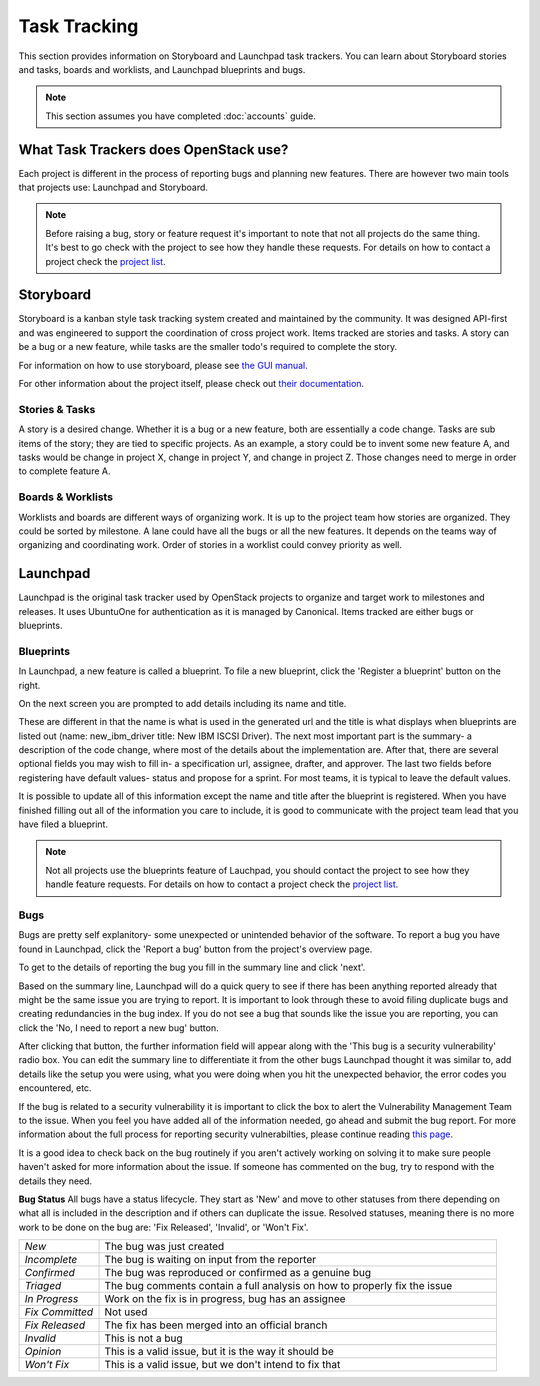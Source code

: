 #############
Task Tracking
#############

This section provides information on Storyboard and Launchpad task trackers.
You can learn about Storyboard stories and tasks, boards and worklists, and
Launchpad blueprints and bugs.


.. note::

   This section assumes you have completed :doc:`accounts` guide.

What Task Trackers does OpenStack use?
======================================

Each project is different in the process of reporting bugs and planning new
features. There are however two main tools that projects use: Launchpad and
Storyboard.

.. note::

   Before raising a bug, story or feature request it's important to note that not
   all projects do the same thing. It's best to go check with the project to see
   how they handle these requests. For details on how to contact
   a project check the `project list`_.

.. _project list: https://governance.openstack.org/tc/reference/projects/index.html

.. _storyboard:

Storyboard
==========

Storyboard is a kanban style task tracking system created and maintained by
the community. It was designed API-first and was engineered to support the
coordination of cross project work. Items tracked are stories and tasks.
A story can be a bug or a new feature, while tasks are the smaller todo's
required to complete the story.

For information on how to use storyboard, please see `the GUI manual <https://docs.openstack.org/infra/storyboard/gui/manual.html>`_.

For other information about the project itself, please check out `their documentation <https://docs.openstack.org/infra/storyboard/>`_.

.. image:: /_assets/task_tracking/Storyboard.png
   :scale: 40

Stories & Tasks
---------------

A story is a desired change. Whether it is a bug or a new feature, both are
essentially a code change. Tasks are sub items of the story; they are tied
to specific projects. As an example, a story could be to invent some new
feature A, and tasks would be change in project X, change in project Y, and
change in project Z. Those changes need to merge in order to complete feature
A.

Boards & Worklists
------------------

Worklists and boards are different ways of organizing work. It is up
to the project team how stories are organized. They could be sorted by
milestone. A lane could have all the bugs or all the new features. It
depends on the teams way of organizing and coordinating work. Order of
stories in a worklist could convey priority as well.

.. _launchpad:

Launchpad
=========

Launchpad is the original task tracker used by OpenStack projects to organize
and target work to milestones and releases. It uses UbuntuOne for
authentication as it is managed by Canonical. Items tracked are either bugs
or blueprints.

.. image:: /_assets/task_tracking/Launchpad.png
   :scale: 40


Blueprints
----------

In Launchpad, a new feature is called a blueprint. To file a new
blueprint, click the 'Register a blueprint' button on the right.

On the next screen you are prompted to add details including its name
and title.

.. image:: /_assets/task_tracking/LP-overview.png
   :scale: 30

These are different in that the name is what is used in the generated
url and the title is what displays when blueprints are listed out
(name: new_ibm_driver title: New IBM ISCSI Driver). The next most
important part is the summary- a description of the code change, where
most of the details about the implementation are. After that, there
are several optional fields you may wish to fill in- a specification
url, assignee, drafter, and approver. The last two fields before
registering have default values- status and propose for a sprint. For
most teams, it is typical to leave the default values.

It is possible to update all of this information except the name and
title after the blueprint is registered. When you have finished
filling out all of the information you care to include, it is good to
communicate with the project team lead that you have filed a
blueprint.

.. image:: /_assets/task_tracking/LP-bp.png
   :scale: 40

.. note::

   Not all projects use the blueprints feature of Lauchpad, you should contact the
   project to see how they handle feature requests. For details on how to contact
   a project check the `project list`_.

Bugs
----

Bugs are pretty self explanitory- some unexpected or unintended behavior of the
software. To report a bug you have found in Launchpad, click the 'Report a bug'
button from the project's overview page.

To get to the details of reporting the bug you fill in the summary
line and click 'next'.

.. image:: /_assets/task_tracking/LP-bug.png
   :scale: 40

Based on the summary line, Launchpad will do a quick query to see if
there has been anything reported already that might be the same issue
you are trying to report. It is important to look through these to
avoid filing duplicate bugs and creating redundancies in the bug
index. If you do not see a bug that sounds like the issue you are
reporting, you can click the 'No, I need to report a new bug' button.

.. image:: /_assets/task_tracking/LP-bug-2.png
   :scale: 40

After clicking that button, the further information field will appear
along with the 'This bug is a security vulnerability' radio box. You
can edit the summary line to differentiate it from the other bugs
Launchpad thought it was similar to, add details like the setup you
were using, what you were doing when you hit the unexpected behavior,
the error codes you encountered, etc.

If the bug is related to a security vulnerability it is important to
click the box to alert the Vulnerability Management Team to the issue.
When you feel you have added all of the information needed, go ahead
and submit the bug report. For more information about the full process
for reporting security vulnerabilties, please continue reading `this
page <https://security.openstack.org/vmt-process.html>`_.

.. image:: /_assets/task_tracking/LP-bug-3.png
   :scale: 30

It is a good idea to check back on the bug routinely if you aren't
actively working on solving it to make sure people haven't asked for
more information about the issue. If someone has commented on the bug,
try to respond with the details they need.

**Bug Status**
All bugs have a status lifecycle. They start as 'New' and move to
other statuses from there depending on what all is included in the
description and if others can duplicate the issue. Resolved statuses,
meaning there is no more work to be done on the bug are: 'Fix
Released', 'Invalid', or 'Won't Fix'.

.. list-table::
   :widths: 20 100

   - * `New`
     * The bug was just created
   - * `Incomplete`
     * The bug is waiting on input from the reporter
   - * `Confirmed`
     * The bug was reproduced or confirmed as a genuine bug
   - * `Triaged`
     * The bug comments contain a full analysis on how to properly fix the
       issue
   - * `In Progress`
     * Work on the fix is in progress, bug has an assignee
   - * `Fix Committed`
     * Not used
   - * `Fix Released`
     * The fix has been merged into an official branch
   - * `Invalid`
     * This is not a bug
   - * `Opinion`
     * This is a valid issue, but it is the way it should be
   - * `Won't Fix`
     * This is a valid issue, but we don't intend to fix that
